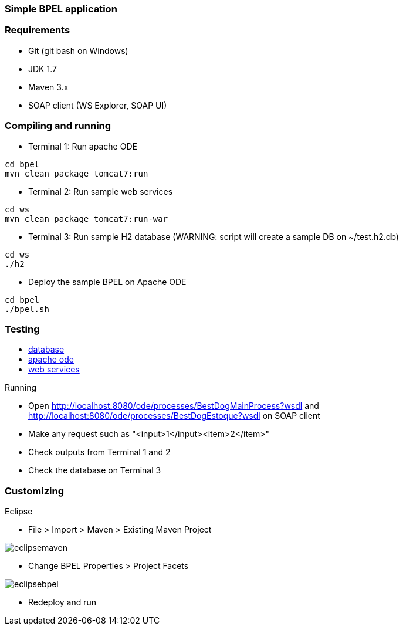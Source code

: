 === Simple BPEL application

=== Requirements

* Git (git bash on Windows)
* JDK 1.7
* Maven 3.x
* SOAP client (WS Explorer, SOAP UI)

=== Compiling and running

* Terminal 1: Run apache ODE

[source]
cd bpel
mvn clean package tomcat7:run

* Terminal 2: Run sample web services

[source]
cd ws
mvn clean package tomcat7:run-war

* Terminal 3: Run sample H2 database (WARNING: script will create a sample DB on ~/test.h2.db)

[source]
cd ws
./h2

* Deploy the sample BPEL on Apache ODE

[source]
cd bpel
./bpel.sh

=== Testing

++++
<div>
<ul>
<li><a href="http://localhost:8082/">database</a></li>
<li><a href="http://localhost:8080/ode">apache ode</a></li>
<li><a href="http://localhost:8181/bestdog">web services</a></li>
</ul>
</div>
++++

.Running
* Open http://localhost:8080/ode/processes/BestDogMainProcess?wsdl and http://localhost:8080/ode/processes/BestDogEstoque?wsdl on SOAP client
* Make any request such as "<input>1</input><item>2</item>"
* Check outputs from Terminal 1 and 2
* Check the database on Terminal 3

=== Customizing

.Eclipse
* File > Import > Maven > Existing Maven Project

image:/soa/doc/eclipsemaven.png[]

* Change BPEL Properties > Project Facets

image:/soa/doc/eclipsebpel.png[]

* Redeploy and run